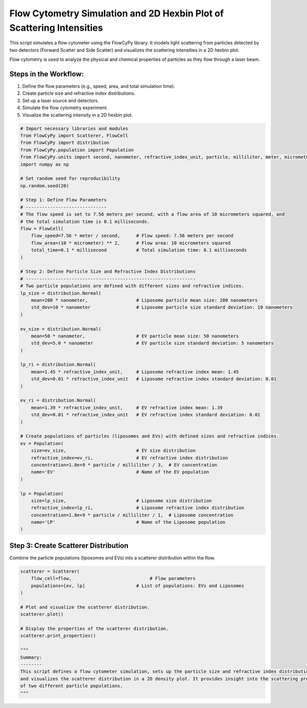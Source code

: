 
.. DO NOT EDIT.
.. THIS FILE WAS AUTOMATICALLY GENERATED BY SPHINX-GALLERY.
.. TO MAKE CHANGES, EDIT THE SOURCE PYTHON FILE:
.. "gallery/plot_scatterer_distribution.py"
.. LINE NUMBERS ARE GIVEN BELOW.

.. only:: html

    .. note::
        :class: sphx-glr-download-link-note

        :ref:`Go to the end <sphx_glr_download_gallery_plot_scatterer_distribution.py>`
        to download the full example code

.. rst-class:: sphx-glr-example-title

.. _sphx_glr_gallery_plot_scatterer_distribution.py:


Flow Cytometry Simulation and 2D Hexbin Plot of Scattering Intensities
======================================================================

This script simulates a flow cytometer using the FlowCyPy library. It models light scattering from particles
detected by two detectors (Forward Scatter and Side Scatter) and visualizes the scattering intensities in a 2D hexbin plot.

Flow cytometry is used to analyze the physical and chemical properties of particles as they flow through a laser beam.

Steps in the Workflow:
----------------------
1. Define the flow parameters (e.g., speed, area, and total simulation time).
2. Create particle size and refractive index distributions.
3. Set up a laser source and detectors.
4. Simulate the flow cytometry experiment.
5. Visualize the scattering intensity in a 2D hexbin plot.

.. GENERATED FROM PYTHON SOURCE LINES 18-77

.. code-block:: python3


    # Import necessary libraries and modules
    from FlowCyPy import Scatterer, FlowCell
    from FlowCyPy import distribution
    from FlowCyPy.population import Population
    from FlowCyPy.units import second, nanometer, refractive_index_unit, particle, milliliter, meter, micrometer, millisecond
    import numpy as np

    # Set random seed for reproducibility
    np.random.seed(20)

    # Step 1: Define Flow Parameters
    # ------------------------------
    # The flow speed is set to 7.56 meters per second, with a flow area of 10 micrometers squared, and
    # the total simulation time is 0.1 milliseconds.
    flow = FlowCell(
        flow_speed=7.56 * meter / second,      # Flow speed: 7.56 meters per second
        flow_area=(10 * micrometer) ** 2,      # Flow area: 10 micrometers squared
        total_time=0.1 * millisecond           # Total simulation time: 0.1 milliseconds
    )

    # Step 2: Define Particle Size and Refractive Index Distributions
    # ---------------------------------------------------------------
    # Two particle populations are defined with different sizes and refractive indices.
    lp_size = distribution.Normal(
        mean=200 * nanometer,                  # Liposome particle mean size: 200 nanometers
        std_dev=10 * nanometer                 # Liposome particle size standard deviation: 10 nanometers
    )

    ev_size = distribution.Normal(
        mean=50 * nanometer,                   # EV particle mean size: 50 nanometers
        std_dev=5.0 * nanometer                # EV particle size standard deviation: 5 nanometers
    )

    lp_ri = distribution.Normal(
        mean=1.45 * refractive_index_unit,     # Liposome refractive index mean: 1.45
        std_dev=0.01 * refractive_index_unit   # Liposome refractive index standard deviation: 0.01
    )

    ev_ri = distribution.Normal(
        mean=1.39 * refractive_index_unit,     # EV refractive index mean: 1.39
        std_dev=0.01 * refractive_index_unit   # EV refractive index standard deviation: 0.01
    )

    # Create populations of particles (liposomes and EVs) with defined sizes and refractive indices.
    ev = Population(
        size=ev_size,                          # EV size distribution
        refractive_index=ev_ri,                # EV refractive index distribution
        concentration=1.8e+9 * particle / milliliter / 3,  # EV concentration
        name='EV'                              # Name of the EV population
    )

    lp = Population(
        size=lp_size,                          # Liposome size distribution
        refractive_index=lp_ri,                # Liposome refractive index distribution
        concentration=1.8e+9 * particle / milliliter / 1,  # Liposome concentration
        name='LP'                              # Name of the Liposome population
    )








.. GENERATED FROM PYTHON SOURCE LINES 78-81

Step 3: Create Scatterer Distribution
-------------------------------------
Combine the particle populations (liposomes and EVs) into a scatterer distribution within the flow.

.. GENERATED FROM PYTHON SOURCE LINES 81-99

.. code-block:: python3

    scatterer = Scatterer(
        flow_cell=flow,                             # Flow parameters
        populations=[ev, lp]                   # List of populations: EVs and Liposomes
    )

    # Plot and visualize the scatterer distribution.
    scatterer.plot()

    # Display the properties of the scatterer distribution.
    scatterer.print_properties()

    """
    Summary:
    --------
    This script defines a flow cytometer simulation, sets up the particle size and refractive index distributions,
    and visualizes the scatterer distribution in a 2D density plot. It provides insight into the scattering properties
    of two different particle populations.
    """



.. image-sg:: /gallery/images/sphx_glr_plot_scatterer_distribution_001.png
   :alt: plot scatterer distribution
   :srcset: /gallery/images/sphx_glr_plot_scatterer_distribution_001.png
   :class: sphx-glr-single-img


.. rst-class:: sphx-glr-script-out

 .. code-block:: none


    Scatterer [] Properties
    +-------------------------+---------------------------+
    | Property                | Value                     |
    +=========================+===========================+
    | Coupling factor         | mie                       |
    +-------------------------+---------------------------+
    | Medium refractive index | 1.0 refractive_index_unit |
    +-------------------------+---------------------------+

    '\nSummary:\n--------\nThis script defines a flow cytometer simulation, sets up the particle size and refractive index distributions,\nand visualizes the scatterer distribution in a 2D density plot. It provides insight into the scattering properties\nof two different particle populations.\n'




.. rst-class:: sphx-glr-timing

   **Total running time of the script:** (0 minutes 0.308 seconds)


.. _sphx_glr_download_gallery_plot_scatterer_distribution.py:

.. only:: html

  .. container:: sphx-glr-footer sphx-glr-footer-example




    .. container:: sphx-glr-download sphx-glr-download-python

      :download:`Download Python source code: plot_scatterer_distribution.py <plot_scatterer_distribution.py>`

    .. container:: sphx-glr-download sphx-glr-download-jupyter

      :download:`Download Jupyter notebook: plot_scatterer_distribution.ipynb <plot_scatterer_distribution.ipynb>`


.. only:: html

 .. rst-class:: sphx-glr-signature

    `Gallery generated by Sphinx-Gallery <https://sphinx-gallery.github.io>`_
